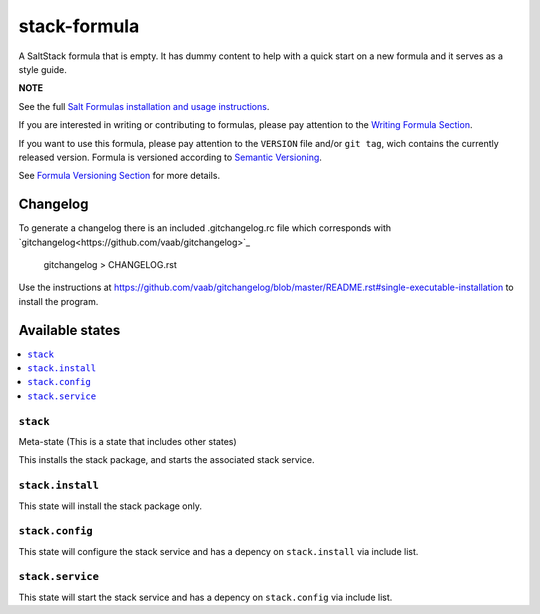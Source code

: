================
stack-formula
================

A SaltStack formula that is empty. It has dummy content to help with a quick
start on a new formula and it serves as a style guide.

**NOTE**

See the full `Salt Formulas installation and usage instructions
<https://docs.saltstack.com/en/latest/topics/development/conventions/formulas.html>`_.

If you are interested in writing or contributing to formulas, please pay attention to the `Writing Formula Section
<https://docs.saltstack.com/en/latest/topics/development/conventions/formulas.html#writing-formulas>`_.

If you want to use this formula, please pay attention to the ``VERSION`` file and/or ``git tag``,
wich contains the currently released version. Formula is versioned according to `Semantic Versioning <http://semver.org/>`_.

See `Formula Versioning Section <https://docs.saltstack.com/en/latest/topics/development/conventions/formulas.html#versioning>`_ for more details.

Changelog
=========

To generate a changelog there is an included .gitchangelog.rc file which
corresponds with `gitchangelog<https://github.com/vaab/gitchangelog>`_

    gitchangelog > CHANGELOG.rst

Use the instructions at https://github.com/vaab/gitchangelog/blob/master/README.rst#single-executable-installation to install the program.


Available states
================

.. contents::
    :local:

``stack``
------------

Meta-state (This is a state that includes other states)

This installs the stack package, and starts the associated stack service.

``stack.install``
--------------------

This state will install the stack package only.

``stack.config``
-------------------

This state will configure the stack service and has a depency on ``stack.install``
via include list.

``stack.service``
--------------------

This state will start the stack service and has a depency on ``stack.config``
via include list.

